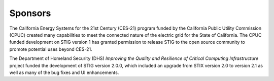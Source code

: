Sponsors
=========

The California Energy Systems for the 21st Century (CES-21) program funded by the California Public Utility Commission (CPUC) created many capabilities to meet the connected nature of the electric grid for the State of California.  The CPUC funded development on STIG version 1 has granted permission to release STIG to the open source community to promote potential uses beyond CES-21.

The Department of Homeland Security (DHS) *Improving the Quality and Resilience of Critical Computing Infrastructure* project funded the development of STIG version 2.0.0, which included an upgrade from STIX version 2.0 to version 2.1 as well as many of the bug fixes and UI enhancements.